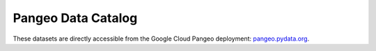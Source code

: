 .. _catalog:

Pangeo Data Catalog
===================

These datasets are directly accessible from the Google Cloud Pangeo deployment:
`pangeo.pydata.org <http://pangeo.pydata.org>`_.

.. raw:: html

    <table class="data-catalog table table-striped large">
    {% for name in catalog.walk() %}
      {% set entry = catalog[name] %}

      <tr>
        <td>
          <div id="{{ name }}">
          <ul class="list-inline">
            <li><a href="#{{ name }}"><strong>{{ name }}</strong></a></li><br>
            <li>{{ entry.description }}</li><br>
            <li><em>Format: {{ entry.describe_open()['plugin'] }}</em></li>
            <li><em>Container: {{ entry.container }}</em></li><br>
            <li><em>Location: {{ entry.urlpath }}</em></li>
            <li>
            <pre>import intake
    catalog_url = 'https://github.com/pangeo-data/pangeo/raw/master/gce/catalog.yaml'
    {{ name }} = intake.Catalog(catalog_url).{{ name }}.to_dask()</pre>
            </li>
          </ul>
          </div>
        </td>
      </tr>
    {% endfor %}
    </table>

